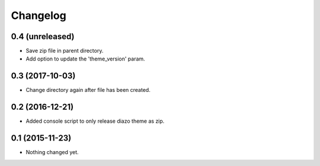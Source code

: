 Changelog
=========

0.4 (unreleased)
----------------

- Save zip file in parent directory.
- Add option to update the 'theme_version' param.


0.3 (2017-10-03)
----------------

- Change directory again after file has been created.


0.2 (2016-12-21)
----------------

- Added console script to only release diazo theme as zip.


0.1 (2015-11-23)
----------------

- Nothing changed yet.
